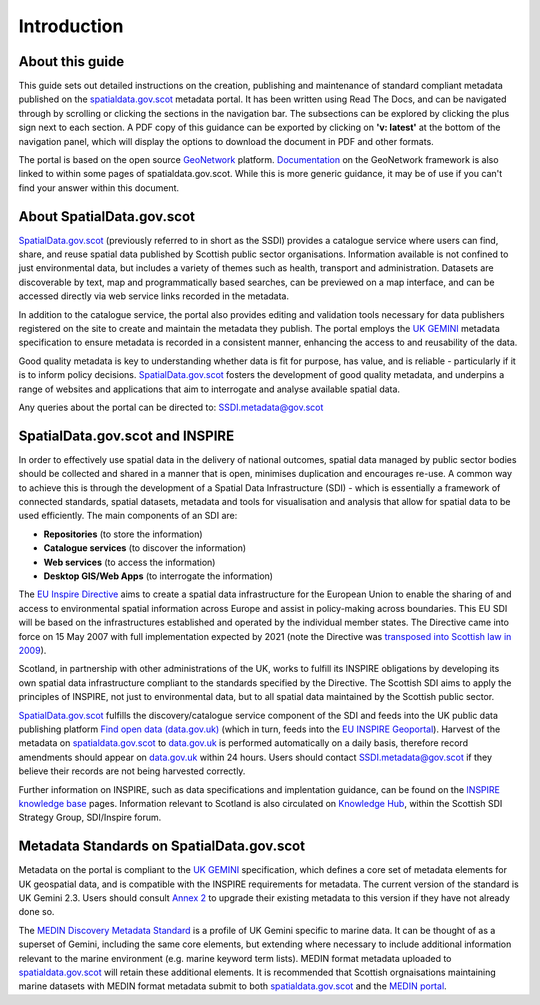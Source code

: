 Introduction
============

About this guide
----------------

This guide sets out detailed instructions on the creation, publishing and maintenance of standard compliant metadata published on the
`spatialdata.gov.scot <https://www.spatialdata.gov.scot>`__ metadata portal. It has been written using Read The Docs, and can be navigated through 
by scrolling or clicking the sections in the navigation bar. The subsections can be explored by clicking the plus sign next to each 
section. A PDF copy of this guidance can be exported by clicking on **'v: latest'** at the bottom of the navigation panel, which will 
display the options to download the document in PDF and other formats.

The portal is based on the open source `GeoNetwork <https://geonetwork-opensource.org/>`__ platform. `Documentation <http://geonetwork-opensource.org/manuals/trunk/eng/users/index.html>`__ 
on the GeoNetwork framework is also linked to within some pages of spatialdata.gov.scot. While this is more generic guidance, it may be of use if 
you can't find your answer within this document.

About SpatialData.gov.scot
--------------------------

`SpatialData.gov.scot <https://www.spatialdata.gov.scot>`__ (previously referred to in short as the SSDI) 
provides a catalogue service where users can find, share, and reuse spatial data published by Scottish public sector organisations. Information 
available is not confined to just environmental data, but includes a variety of themes such as health, transport and administration. 
Datasets are discoverable by text, map and programmatically based searches, can be previewed on a map interface, and can be accessed 
directly via web service links recorded in the metadata.

In addition to the catalogue service, the portal also provides editing and validation tools necessary for data publishers registered 
on the site to create and maintain the metadata they publish. The portal employs the `UK GEMINI <https://www.agi.org.uk/agi-groups/standards-committee/uk-gemini>`__
metadata specification to ensure metadata is recorded in a consistent manner, enhancing the access to and reusability of the data.

Good quality metadata is key to understanding whether data is fit for purpose, has value, and is reliable - particularly if it is to 
inform policy decisions. `SpatialData.gov.scot <https://www.spatialdata.gov.scot>`__ fosters the development of good quality metadata, and underpins a range of websites and applications
that aim to interrogate and analyse available spatial data.

Any queries about the portal can be directed to: `SSDI.metadata@gov.scot <mailto:SSDI.metadata@gov.scot>`__

SpatialData.gov.scot and INSPIRE
--------------------------------

In order to effectively use spatial data in the delivery of national outcomes, spatial data managed by public sector bodies should be 
collected and shared in a manner that is open, minimises duplication and encourages re-use. A common way to achieve this is through the 
development of a Spatial Data Infrastructure (SDI) - which is essentially a framework of connected standards, spatial datasets, metadata 
and tools for visualisation and analysis that allow for spatial data to be used efficiently.  The main components of an SDI are:

* **Repositories** (to store the information)
* **Catalogue services** (to discover the information)
* **Web services** (to access the information)
* **Desktop GIS/Web Apps** (to interrogate the information)

The `EU Inspire Directive <https://inspire.ec.europa.eu/about-inspire>`__ aims to create a spatial data infrastructure for the European Union 
to enable the sharing of and access to environmental spatial information across Europe and assist in policy-making across boundaries. This EU 
SDI will be based on the infrastructures established and operated by the individual member states. The Directive came into force on 15 May 2007 
with full implementation expected by 2021 (note the Directive was `transposed into Scottish law in 2009 <http://www.legislation.gov.uk/ssi/2009/440/contents/made>`__).

Scotland, in partnership with other administrations of the UK, works to fulfill its INSPIRE obligations by developing its own spatial data 
infrastructure compliant to the standards specified by the Directive. The Scottish SDI aims to apply the principles of INSPIRE, not just to 
environmental data, but to all spatial data maintained by the Scottish public sector.

`SpatialData.gov.scot <https://www.spatialdata.gov.scot>`__ fulfills the discovery/catalogue service component of the SDI and feeds into the UK public data publishing platform 
`Find open data (data.gov.uk) <http://data.gov.uk/>`__ (which in turn, feeds into the `EU INSPIRE Geoportal <http://inspire-geoportal.ec.europa.eu/discovery/>`__). Harvest of the metadata on `spatialdata.gov.scot <https://www.spatialdata.gov.scot>`__ 
to `data.gov.uk <http://data.gov.uk/>`__ is performed automatically on a daily basis, therefore record amendments should appear on `data.gov.uk <http://data.gov.uk/>`__ 
within 24 hours. Users should contact `SSDI.metadata@gov.scot <mailto:SSDI.metadata@gov.scot>`__ if they believe their records are not being 
harvested correctly.

Further information on INSPIRE, such as data specifications and implentation guidance, can be found on the `INSPIRE knowledge base <http://inspire.ec.europa.eu/>`__ pages.
Information relevant to Scotland is also circulated on `Knowledge Hub <https://knowledgehub.local.gov.uk/>`__, within the Scottish SDI Strategy 
Group, SDI/Inspire forum. 

Metadata Standards on SpatialData.gov.scot
------------------------------------------

Metadata on the portal is compliant to the `UK GEMINI <https://www.agi.org.uk/agi-groups/standards-committee/uk-gemini>`__ specification, which defines a core set of metadata elements for UK geospatial data, and is
compatible with the INSPIRE requirements for metadata. The current version of the standard is UK Gemini 2.3. Users should consult `Annex 2 <UserDoc_Chap9_Annex2.html#annex-2-upgrading-to-uk-gemini-2-3>`__ to upgrade their existing metadata to this version if they have not already done so.

The `MEDIN Discovery Metadata Standard <http://www.oceannet.org/marine_data_standards/medin_disc_stnd.html>`__ is a profile of UK Gemini specific to marine data. It can be thought of as a superset of Gemini, including 
the same core elements, but extending where necessary to include additional information relevant to the marine environment (e.g. marine keyword 
term lists). MEDIN format metadata uploaded to `spatialdata.gov.scot <https://www.spatialdata.gov.scot>`__ will retain these additional elements. It is recommended that Scottish orgnaisations 
maintaining marine datasets with MEDIN format metadata submit to both `spatialdata.gov.scot <https://www.spatialdata.gov.scot>`__ and the `MEDIN portal <http://portal.oceannet.org/portal/start.php>`__.
